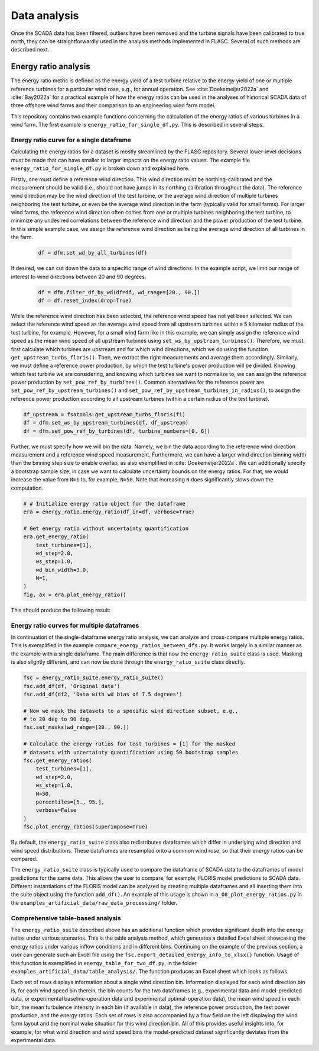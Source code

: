 Data analysis
-------------
Once the SCADA data has been filtered, outliers have been removed and the
turbine signals have been calibrated to true north, they can be
straightforwardly used in the analysis methods implemented in FLASC.
Several of such methods are described next.

Energy ratio analysis
=====================
The energy ratio metric is defined as the energy yield of a test turbine
relative to the energy yield of one or multiple reference turbines for
a particular wind rose, e.g., for annual operation. See
:cite:`Doekemeijer2022a` and :cite:`Bay2022a` for a practical
example of how the energy ratios can be used in the analyses of
historical SCADA data of three offshore wind farms and their comparison
to an engineering wind farm model.

This repository contains two example functions concerning the calculation of
the energy ratios of various turbines in a wind farm. The first example
is ``energy_ratio_for_single_df.py``. This is described
in several steps.

+++++++++++++++++++++++++++++++++++++++++
Energy ratio curve for a single dataframe
+++++++++++++++++++++++++++++++++++++++++

Calculating the energy ratios for a dataset is mostly streamlined by the FLASC
repository. Several lower-level decisions must be made that can have smaller
to larger impacts on the energy ratio values. The example file
``energy_ratio_for_single_df.py`` is broken down and explained here.

Firstly, one must define a reference wind direction. This wind direction
must be northing-calibrated and the measurement should be valid
(i.e., should not have jumps in its northing calibration throughout the data).
The reference wind direction may be the wind direction of the test turbine, or
the average wind direction of multiple turbines neighboring the test turbine,
or even be the average wind direction in the farm (typically valid for small
farms). For larger wind farms, the reference wind direction often comes from
one or multiple turbines neighboring the test turbine, to minimize any
undesired correlations between the reference wind direction and the power
production of the test turbine. In this simple example case, we assign the
reference wind direction as being the average wind direction of all turbines
in the farm.

 .. code-block:: python

    df = dfm.set_wd_by_all_turbines(df)

If desired, we can cut down the data to a specific range of wind directions.
In the example script, we limit our range of interest to wind directions
between 20 and 90 degrees.

 .. code-block:: python

    df = dfm.filter_df_by_wd(df=df, wd_range=[20., 90.])
    df = df.reset_index(drop=True)

While the reference wind direction has been selected, the reference wind speed
has not yet been selected. We can select the reference wind speed as the average
wind speed from all upstream turbines within a 5 kilometer radius of the test
turbine, for example. However, for a small wind farm like in this example,
we can simply assign the reference wind speed as the mean wind speed of all
upstream turbines using ``set_ws_by_upstream_turbines()``. Therefore, we must
first calculate which turbines are upstream and for which wind directions,
which we do using the function ``get_upstream_turbs_floris()``. Then, we
extract the right measurements and average them accordingly. Similarly, we
must define a reference power production, by which the test turbine's power
production will be divided. Knowing which test turbine we are considering,
and knowing which turbines we want to normalize to, we can assign the
reference power production by ``set_pow_ref_by_turbines()``. Common
alternatives for the reference power are ``set_pow_ref_by_upstream_turbines()``
and ``set_pow_ref_by_upstream_turbines_in_radius()``, to assign the reference
power production according to all upstream turbines (within a certain radius
of the test turbine).

.. code-block:: python

   df_upstream = fsatools.get_upstream_turbs_floris(fi)
   df = dfm.set_ws_by_upstream_turbines(df, df_upstream)
   df = dfm.set_pow_ref_by_turbines(df, turbine_numbers=[0, 6])


Further, we must specify how we will bin the data. Namely, we bin the data
according to the reference wind direction measurement and a reference wind
speed measurement. Furthermore, we can have a larger wind direction binning
width than the binning step size to enable overlap, as also exemplified in
:cite:`Doekemeijer2022a`.  We can additionally specify a bootstrap sample
size, in case we want to calculate uncertainty bounds on the energy ratios.
For that, we would increase the value from ``N=1`` to, for example, ``N=50``.
Note that increasing ``N`` does significantly slows down the computation.

.. code-block:: python

    # # Initialize energy ratio object for the dataframe
    era = energy_ratio.energy_ratio(df_in=df, verbose=True)

    # Get energy ratio without uncertainty quantification
    era.get_energy_ratio(
        test_turbines=[1],
        wd_step=2.0,
        ws_step=1.0,
        wd_bin_width=3.0,
        N=1,
    )
    fig, ax = era.plot_energy_ratio()

This should produce the following result:

.. image:: images/example_single_df_energy_ratio.png
   :scale: 50 %
   :alt: alternate text
   :align: center



+++++++++++++++++++++++++++++++++++++++++++
Energy ratio curves for multiple dataframes
+++++++++++++++++++++++++++++++++++++++++++
In continuation of the single-dataframe energy ratio analysis, we can analyze
and cross-compare multiple energy ratios. This is exemplified in the example
``compare_energy_ratios_between_dfs.py``. It works largely in a similar manner
as the example with a single dataframe. The main difference is that now
the ``energy_ratio_suite`` class is used. Masking is also slightly different,
and can now be done through the ``energy_ratio_suite`` class directly.

.. code-block:: python

    fsc = energy_ratio_suite.energy_ratio_suite()
    fsc.add_df(df, 'Original data')
    fsc.add_df(df2, 'Data with wd bias of 7.5 degrees')

    # Now we mask the datasets to a specific wind direction subset, e.g.,
    # to 20 deg to 90 deg.
    fsc.set_masks(wd_range=[20., 90.])

    # Calculate the energy ratios for test_turbines = [1] for the masked
    # datasets with uncertainty quantification using 50 bootstrap samples
    fsc.get_energy_ratios(
        test_turbines=[1],
        wd_step=2.0,
        ws_step=1.0,
        N=50,
        percentiles=[5., 95.],
        verbose=False
    )
    fsc.plot_energy_ratios(superimpose=True)

By default, the ``energy_ratio_suite`` class also redistributes dataframes
which differ in underlying wind direction and wind speed distributions. These
dataframes are resampled onto a common wind rose, so that their energy ratios
can be compared. 

The ``energy_ratio_suite`` class is typically used to compare the dataframe
of SCADA data to the dataframes of model predictions for the same data. This
allows the user to compare, for example, FLORIS model predictions to SCADA
data. Different instantiations of the FLORIS model can be analyzed by creating
multiple dataframes and all inserting them into the suite object using the
function ``add_df()``. An example of this usage is shown in
``a_08_plot_energy_ratios.py`` in the ``examples_artificial_data/raw_data_processing/``
folder.


++++++++++++++++++++++++++++++++++
Comprehensive table-based analysis
++++++++++++++++++++++++++++++++++

The ``energy_ratio_suite`` described above has an additional function which
provides significant depth into the energy ratios under various scenarios.
This is the table analysis method, which generates a detailed Excel sheet
showcasing the energy ratios under various inflow conditions and in different
bins. Continuing on the example of the previous section, a user can generate
such an Excel file using the ``fsc.export_detailed_energy_info_to_xlsx()``
function. Usage of this function is exemplified in
``energy_table_for_two_df.py``, in the folder ``examples_artificial_data/table_analysis/``.
The function produces an Excel sheet which looks as follows:

.. image:: images/example_table_analysis.png
   :scale: 50 %
   :alt: alternate text
   :align: center

Each set of rows displays information about a single wind direction bin.
Information displayed for each wind direction bin is, for each wind speed
bin therein, the bin counts for the two dataframes (e.g., experimental data
and model-predicted data, or experimental baseline-operation data and
experimental optimal-operation data), the mean wind speed in each bin,
the mean turbulence intensity in each bin (if available in data), the
reference power production, the test power production, and the energy
ratios. Each set of rows is also accompanied by a flow field on the left
displaying the wind farm layout and the nominal wake situation for this
wind direction bin. All of this provides useful insights into, for example,
for what wind direction and wind speed bins the model-predicted dataset
significantly deviates from the experimental data.

.. seealso:: `Return to table of contents <index.html>`_ 